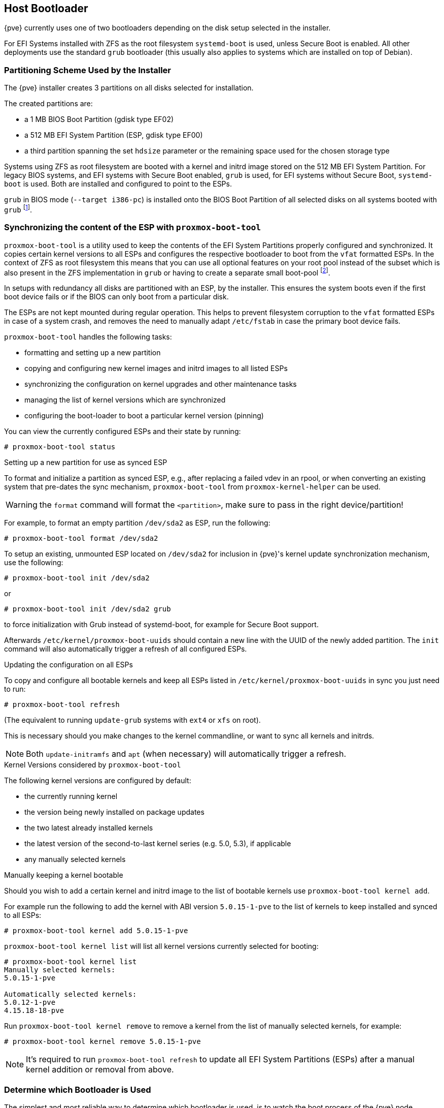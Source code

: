 [[sysboot]]
Host Bootloader
---------------
ifdef::wiki[]
:pve-toplevel:
endif::wiki[]

{pve} currently uses one of two bootloaders depending on the disk setup
selected in the installer.

For EFI Systems installed with ZFS as the root filesystem `systemd-boot` is
used, unless Secure Boot is enabled. All other deployments use the standard
`grub` bootloader (this usually also applies to systems which are installed on
top of Debian).


[[sysboot_installer_part_scheme]]
Partitioning Scheme Used by the Installer
~~~~~~~~~~~~~~~~~~~~~~~~~~~~~~~~~~~~~~~~~

The {pve} installer creates 3 partitions on all disks selected for
installation.

The created partitions are:

* a 1 MB BIOS Boot Partition (gdisk type EF02)

* a 512 MB EFI System Partition (ESP, gdisk type EF00)

* a third partition spanning the set `hdsize` parameter or the remaining space
    used for the chosen storage type

Systems using ZFS as root filesystem are booted with a kernel and initrd image
stored on the 512 MB EFI System Partition. For legacy BIOS systems, and EFI
systems with Secure Boot enabled, `grub` is used, for EFI systems without
Secure Boot, `systemd-boot` is used. Both are installed and configured to point
to the ESPs.

`grub` in BIOS mode (`--target i386-pc`) is installed onto the BIOS Boot
Partition of all selected disks on all systems booted with `grub`
footnote:[These are all installs with root on `ext4` or `xfs` and installs
with root on ZFS on non-EFI systems].


[[sysboot_proxmox_boot_tool]]
Synchronizing the content of the ESP with `proxmox-boot-tool`
~~~~~~~~~~~~~~~~~~~~~~~~~~~~~~~~~~~~~~~~~~~~~~~~~~~~~~~~~~~~~

`proxmox-boot-tool` is a utility used to keep the contents of the EFI System
Partitions properly configured and synchronized. It copies certain kernel
versions to all ESPs and configures the respective bootloader to boot from
the `vfat` formatted ESPs. In the context of ZFS as root filesystem this means
that you can use all optional features on your root pool instead of the subset
which is also present in the ZFS implementation in `grub` or having to create a
separate small boot-pool footnote:[Booting ZFS on root with grub
https://github.com/zfsonlinux/zfs/wiki/Debian-Stretch-Root-on-ZFS].

In setups with redundancy all disks are partitioned with an ESP, by the
installer. This ensures the system boots even if the first boot device fails
or if the BIOS can only boot from a particular disk.

The ESPs are not kept mounted during regular operation. This helps to prevent
filesystem corruption to the `vfat` formatted ESPs in case of a system crash,
and removes the need to manually adapt `/etc/fstab` in case the primary boot
device fails.

`proxmox-boot-tool` handles the following tasks:

* formatting and setting up a new partition
* copying and configuring new kernel images and initrd images to all listed ESPs
* synchronizing the configuration on kernel upgrades and other maintenance tasks
* managing the list of kernel versions which are synchronized
* configuring the boot-loader to boot a particular kernel version (pinning)


You can view the currently configured ESPs and their state by running:

----
# proxmox-boot-tool status
----

[[sysboot_proxmox_boot_setup]]
.Setting up a new partition for use as synced ESP

To format and initialize a partition as synced ESP, e.g., after replacing a
failed vdev in an rpool, or when converting an existing system that pre-dates
the sync mechanism, `proxmox-boot-tool` from `proxmox-kernel-helper` can be used.

WARNING: the `format` command will format the `<partition>`, make sure to pass
in the right device/partition!

For example, to format an empty partition `/dev/sda2` as ESP, run the following:

----
# proxmox-boot-tool format /dev/sda2
----

To setup an existing, unmounted ESP located on `/dev/sda2` for inclusion in
{pve}'s kernel update synchronization mechanism, use the following:

----
# proxmox-boot-tool init /dev/sda2
----

or

----
# proxmox-boot-tool init /dev/sda2 grub
----

to force initialization with Grub instead of systemd-boot, for example for
Secure Boot support.

Afterwards `/etc/kernel/proxmox-boot-uuids` should contain a new line with the
UUID of the newly added partition. The `init` command will also automatically
trigger a refresh of all configured ESPs.

[[sysboot_proxmox_boot_refresh]]
.Updating the configuration on all ESPs

To copy and configure all bootable kernels and keep all ESPs listed in
`/etc/kernel/proxmox-boot-uuids` in sync you just need to run:

----
# proxmox-boot-tool refresh
----
(The equivalent to running `update-grub` systems with `ext4` or `xfs` on root).

This is necessary should you make changes to the kernel commandline, or want to
sync all kernels and initrds.

NOTE: Both `update-initramfs` and `apt` (when necessary) will automatically
trigger a refresh.

.Kernel Versions considered by `proxmox-boot-tool`
The following kernel versions are configured by default:

* the currently running kernel
* the version being newly installed on package updates
* the two latest already installed kernels
* the latest version of the second-to-last kernel series (e.g. 5.0, 5.3), if applicable
* any manually selected kernels

.Manually keeping a kernel bootable

Should you wish to add a certain kernel and initrd image to the list of
bootable kernels use `proxmox-boot-tool kernel add`.

For example run the following to add the kernel with ABI version `5.0.15-1-pve`
to the list of kernels to keep installed and synced to all ESPs:

----
# proxmox-boot-tool kernel add 5.0.15-1-pve
----

`proxmox-boot-tool kernel list` will list all kernel versions currently selected
for booting:

----
# proxmox-boot-tool kernel list
Manually selected kernels:
5.0.15-1-pve

Automatically selected kernels:
5.0.12-1-pve
4.15.18-18-pve
----

Run `proxmox-boot-tool kernel remove` to remove a kernel from the list of
manually selected kernels, for example:

----
# proxmox-boot-tool kernel remove 5.0.15-1-pve
----

NOTE: It's required to run `proxmox-boot-tool refresh` to update all EFI System
Partitions (ESPs) after a manual kernel addition or removal from above.


[[sysboot_determine_bootloader_used]]
Determine which Bootloader is Used
~~~~~~~~~~~~~~~~~~~~~~~~~~~~~~~~~~

[thumbnail="screenshot/boot-grub.png", float="left"]

The simplest and most reliable way to determine which bootloader is used, is to
watch the boot process of the {pve} node.

You will either see the blue box of `grub` or the simple black on white
`systemd-boot`.

[thumbnail="screenshot/boot-systemdboot.png"]

Determining the bootloader from a running system might not be 100% accurate. The
safest way is to run the following command:


----
# efibootmgr -v
----

If it returns a message that EFI variables are not supported, `grub` is used in
BIOS/Legacy mode.

If the output contains a line that looks similar to the following, `grub` is
used in UEFI mode.

----
Boot0005* proxmox	[...] File(\EFI\proxmox\grubx64.efi)
----

If the output contains a line similar to the following, `systemd-boot` is used.

----
Boot0006* Linux Boot Manager	[...] File(\EFI\systemd\systemd-bootx64.efi)
----

By running:

----
# proxmox-boot-tool status
----

you can find out if `proxmox-boot-tool` is configured, which is a good
indication of how the system is booted.


[[sysboot_grub]]
Grub
~~~~

`grub` has been the de-facto standard for booting Linux systems for many years
and is quite well documented
footnote:[Grub Manual https://www.gnu.org/software/grub/manual/grub/grub.html].

Configuration
^^^^^^^^^^^^^
Changes to the `grub` configuration are done via the defaults file
`/etc/default/grub` or config snippets in `/etc/default/grub.d`. To regenerate
the configuration file after a change to the configuration run:
footnote:[Systems using `proxmox-boot-tool` will call `proxmox-boot-tool
refresh` upon `update-grub`.]

----
# update-grub
----


[[sysboot_systemd_boot]]
Systemd-boot
~~~~~~~~~~~~

`systemd-boot` is a lightweight EFI bootloader. It reads the kernel and initrd
images directly from the EFI Service Partition (ESP) where it is installed.
The main advantage of directly loading the kernel from the ESP is that it does
not need to reimplement the drivers for accessing the storage. In {pve}
xref:sysboot_proxmox_boot_tool[`proxmox-boot-tool`] is used to keep the
configuration on the ESPs synchronized.

[[sysboot_systemd_boot_config]]
Configuration
^^^^^^^^^^^^^

`systemd-boot` is configured via the file `loader/loader.conf` in the root
directory of an EFI System Partition (ESP). See the `loader.conf(5)` manpage
for details.

Each bootloader entry is placed in a file of its own in the directory
`loader/entries/`

An example entry.conf looks like this (`/` refers to the root of the ESP):

----
title    Proxmox
version  5.0.15-1-pve
options   root=ZFS=rpool/ROOT/pve-1 boot=zfs
linux    /EFI/proxmox/5.0.15-1-pve/vmlinuz-5.0.15-1-pve
initrd   /EFI/proxmox/5.0.15-1-pve/initrd.img-5.0.15-1-pve
----


[[sysboot_edit_kernel_cmdline]]
Editing the Kernel Commandline
~~~~~~~~~~~~~~~~~~~~~~~~~~~~~~

You can modify the kernel commandline in the following places, depending on the
bootloader used:

.Grub

The kernel commandline needs to be placed in the variable
`GRUB_CMDLINE_LINUX_DEFAULT` in the file `/etc/default/grub`. Running
`update-grub` appends its content to all `linux` entries in
`/boot/grub/grub.cfg`.

.Systemd-boot

The kernel commandline needs to be placed as one line in `/etc/kernel/cmdline`.
To apply your changes, run `proxmox-boot-tool refresh`, which sets it as the
`option` line for all config files in `loader/entries/proxmox-*.conf`.

A complete list of kernel parameters can be found at
'https://www.kernel.org/doc/html/v<YOUR-KERNEL-VERSION>/admin-guide/kernel-parameters.html'.
replace <YOUR-KERNEL-VERSION> with the major.minor version, for example, for
kernels based on version 6.5 the URL would be:
https://www.kernel.org/doc/html/v6.5/admin-guide/kernel-parameters.html

You can find your kernel version by checking the web interface ('Node ->
Summary'), or by running

----
# uname -r
----

Use the first two numbers at the front of the output.

[[sysboot_kernel_pin]]
Override the Kernel-Version for next Boot
~~~~~~~~~~~~~~~~~~~~~~~~~~~~~~~~~~~~~~~~~

To select a kernel that is not currently the default kernel, you can either:

* use the boot loader menu that is displayed at the beginning of the boot
  process
* use the `proxmox-boot-tool` to `pin` the system to a kernel version either
  once or permanently (until pin is reset).

This should help you work around incompatibilities between a newer kernel
version and the hardware.

NOTE: Such a pin should be removed as soon as possible so that all current
security patches of the latest kernel are also applied to the system.

For example: To permanently select the version `5.15.30-1-pve` for booting you
would run:

----
# proxmox-boot-tool kernel pin 5.15.30-1-pve
----

TIP: The pinning functionality works for all {pve} systems, not only those using
`proxmox-boot-tool` to synchronize the contents of the ESPs, if your system
does not use `proxmox-boot-tool` for synchronizing you can also skip the
`proxmox-boot-tool refresh` call in the end.

You can also set a kernel version to be booted on the next system boot only.
This is for example useful to test if an updated kernel has resolved an issue,
which caused you to `pin` a version in the first place:

----
# proxmox-boot-tool kernel pin 5.15.30-1-pve --next-boot
----

To remove any pinned version configuration use the `unpin` subcommand:

----
# proxmox-boot-tool kernel unpin
----

While `unpin` has a `--next-boot` option as well, it is used to clear a pinned
version set with `--next-boot`. As that happens already automatically on boot,
invonking it manually is of little use.

After setting, or clearing pinned versions you also need to synchronize the
content and configuration on the ESPs by running the `refresh` subcommand.

TIP: You will be prompted to automatically do for  `proxmox-boot-tool` managed
systems if you call the tool interactively.

----
# proxmox-boot-tool refresh
----

[[sysboot_secure_boot]]
Secure Boot
~~~~~~~~~~~

Since {pve} 8.1, Secure Boot is supported out of the box via signed packages
and integration in `proxmox-boot-tool`.

The following packages need to be installed for Secure Boot to be enabled:

- shim-signed (shim bootloader signed by Microsoft)
- shim-helpers-amd64-signed (fallback bootloader and MOKManager, signed by Proxmox)
- grub-efi-amd64-signed (Grub EFI bootloader, signed by Proxmox)
- proxmox-kernel-6.X.Y-Z-pve-signed (Kernel image, signed by Proxmox)

Only Grub as bootloader is supported out of the box, since there are no other
pre-signed bootloader packages available. Any new installation of {pve} will
automatically have all of the above packages included.

More details about how Secure Boot works, and how to customize the setup, are
available in https://pve.proxmox.com/wiki/Secure_Boot_Setup[our wiki].

Switching an Existing Installation to Secure Boot
^^^^^^^^^^^^^^^^^^^^^^^^^^^^^^^^^^^^^^^^^^^^^^^^^

WARNING: This can lead to an unbootable installation in some cases if not done
correctly. Reinstalling the host will setup Secure Boot automatically if
available, without any extra interactions. **Make sure you have a working and
well-tested backup of your {pve} host!**

An existing UEFI installation can be switched over to Secure Boot if desired,
without having to reinstall {pve} from scratch.

First, ensure all your system is up-to-date. Next, install all the required
pre-signed packages as listed above. Grub automatically creates the needed EFI
boot entry for booting via the default shim.

.systemd-boot

If `systemd-boot` is used as a bootloader (see
xref:sysboot_determine_bootloader_used[Determine which Bootloader is used]),
some additional setup is needed. This is only the case if {pve} was installed
with ZFS-on-root.

To check the latter, run:
----
# findmnt /
----

If the host is indeed running using ZFS as root filesystem, the `FSTYPE` column
should contain `zfs`:
----
TARGET SOURCE           FSTYPE OPTIONS
/      rpool/ROOT/pve-1 zfs    rw,relatime,xattr,noacl,casesensitive
----

Next, a suitable potential ESP (EFI system partition) must be found. This can be
done using the `lsblk` command as following:
----
# lsblk -o +FSTYPE
----

The output should look something like this:
----
NAME   MAJ:MIN RM  SIZE RO TYPE MOUNTPOINTS FSTYPE
sda      8:0    0   32G  0 disk
├─sda1   8:1    0 1007K  0 part
├─sda2   8:2    0  512M  0 part             vfat
└─sda3   8:3    0 31.5G  0 part             zfs_member
sdb      8:16   0   32G  0 disk
├─sdb1   8:17   0 1007K  0 part
├─sdb2   8:18   0  512M  0 part             vfat
└─sdb3   8:19   0 31.5G  0 part             zfs_member
----

In this case, the partitions `sda2` and `sdb2` are the targets. They can be
identified by the their size of 512M and their `FSTYPE` being `vfat`, in this
case on a ZFS RAID-1 installation.

These partitions must be properly set up for booting through Grub using
`proxmox-boot-tool`. This command (using `sda2` as an example) must be run
separately for each individual ESP:
----
# proxmox-boot-tool init /dev/sda2 grub
----

Afterwards, you can sanity-check the setup by running the following command:
----
# efibootmgr -v
----

This list should contain an entry looking similar to this:
----
[..]
Boot0009* proxmox       HD(2,GPT,..,0x800,0x100000)/File(\EFI\proxmox\shimx64.efi)
[..]
----

NOTE: The old `systemd-boot` bootloader will be kept, but Grub will be
preferred. This way, if booting using Grub in Secure Boot mode does not work for
any reason, the system can still be booted using `systemd-boot` with Secure Boot
turned off.

Now the host can be rebooted and Secure Boot enabled in the UEFI firmware setup
utility.

On reboot, a new entry named `proxmox` should be selectable in the UEFI firmware
boot menu, which boots using the pre-signed EFI shim.

If, for any reason, no `proxmox` entry can be found in the UEFI boot menu, you
can try adding it manually (if supported by the firmware), by adding the file
`\EFI\proxmox\shimx64.efi` as a custom boot entry.

NOTE: Some UEFI firmwares are known to drop the `proxmox` boot option on reboot.
This can happen if the `proxmox` boot entry is pointing to a Grub installation
on a disk, where the disk itself not a boot option. If possible, try adding the
disk as a boot option in the UEFI firmware setup utility and run
`proxmox-boot-tool` again.

TIP: To enroll custom keys, see the accompanying
https://pve.proxmox.com/wiki/Secure_Boot_Setup#Setup_instructions_for_db_key_variant[Secure
Boot wiki page].
